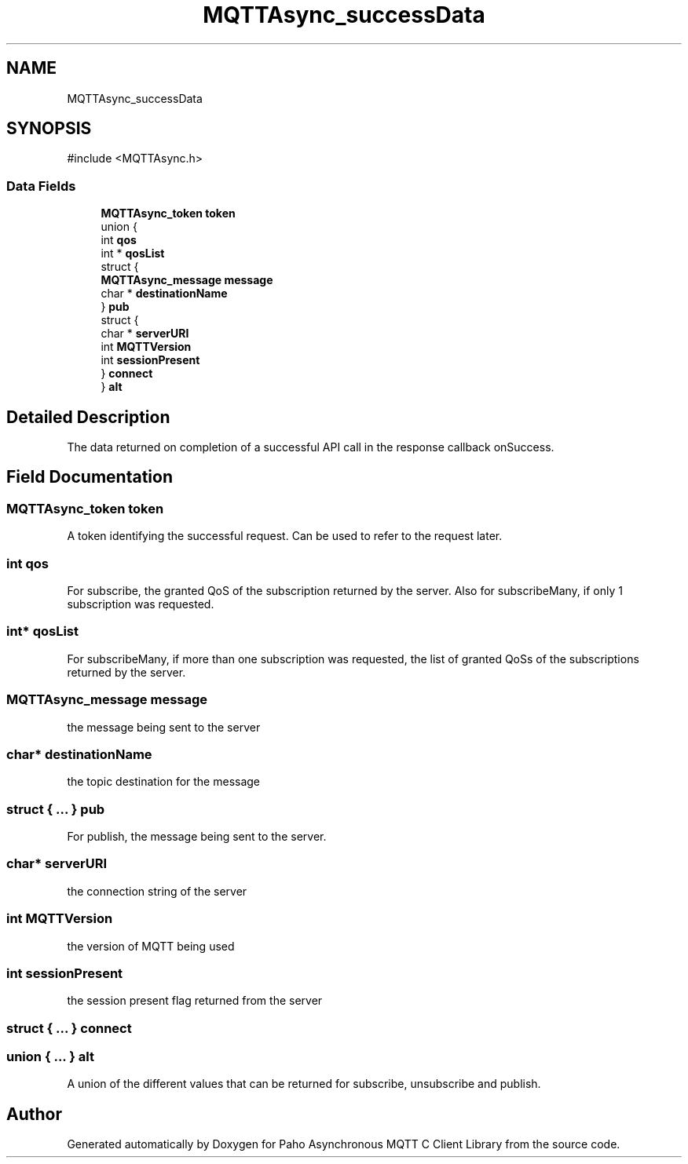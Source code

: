 .TH "MQTTAsync_successData" 3 "Mon Jan 6 2025 14:26:51" "Paho Asynchronous MQTT C Client Library" \" -*- nroff -*-
.ad l
.nh
.SH NAME
MQTTAsync_successData
.SH SYNOPSIS
.br
.PP
.PP
\fR#include <MQTTAsync\&.h>\fP
.SS "Data Fields"

.in +1c
.ti -1c
.RI "\fBMQTTAsync_token\fP \fBtoken\fP"
.br
.ti -1c
.RI "union {"
.br
.ti -1c
.RI "   int \fBqos\fP"
.br
.ti -1c
.RI "   int * \fBqosList\fP"
.br
.ti -1c
.RI "   struct {"
.br
.ti -1c
.RI "      \fBMQTTAsync_message\fP \fBmessage\fP"
.br
.ti -1c
.RI "      char * \fBdestinationName\fP"
.br
.ti -1c
.RI "   } \fBpub\fP"
.br
.ti -1c
.RI "   struct {"
.br
.ti -1c
.RI "      char * \fBserverURI\fP"
.br
.ti -1c
.RI "      int \fBMQTTVersion\fP"
.br
.ti -1c
.RI "      int \fBsessionPresent\fP"
.br
.ti -1c
.RI "   } \fBconnect\fP"
.br
.ti -1c
.RI "} \fBalt\fP"
.br
.in -1c
.SH "Detailed Description"
.PP 
The data returned on completion of a successful API call in the response callback onSuccess\&. 
.SH "Field Documentation"
.PP 
.SS "\fBMQTTAsync_token\fP token"
A token identifying the successful request\&. Can be used to refer to the request later\&. 
.SS "int qos"
For subscribe, the granted QoS of the subscription returned by the server\&. Also for subscribeMany, if only 1 subscription was requested\&. 
.SS "int* qosList"
For subscribeMany, if more than one subscription was requested, the list of granted QoSs of the subscriptions returned by the server\&. 
.SS "\fBMQTTAsync_message\fP message"
the message being sent to the server 
.SS "char* destinationName"
the topic destination for the message 
.SS "struct  { \&.\&.\&. }  pub"
For publish, the message being sent to the server\&. 
.SS "char* serverURI"
the connection string of the server 
.SS "int MQTTVersion"
the version of MQTT being used 
.SS "int sessionPresent"
the session present flag returned from the server 
.SS "struct  { \&.\&.\&. }  connect"

.SS "union  { \&.\&.\&. }  alt"
A union of the different values that can be returned for subscribe, unsubscribe and publish\&. 

.SH "Author"
.PP 
Generated automatically by Doxygen for Paho Asynchronous MQTT C Client Library from the source code\&.
